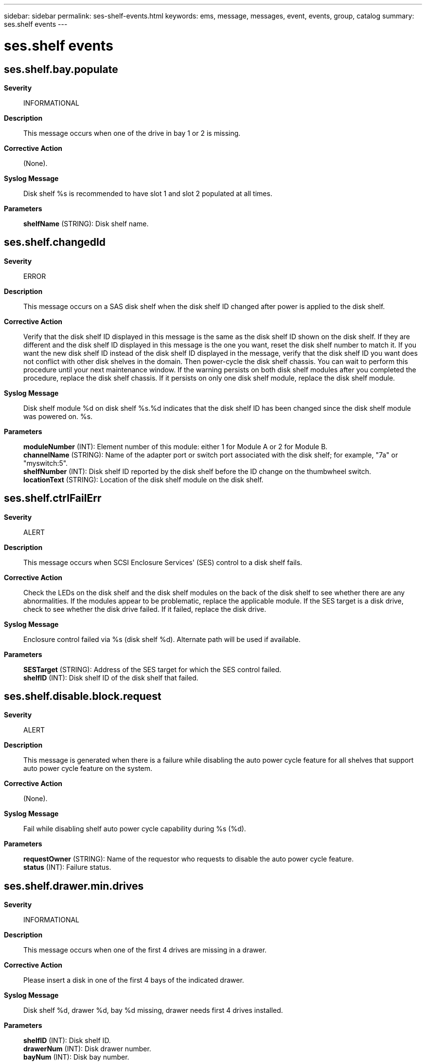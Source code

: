 ---
sidebar: sidebar
permalink: ses-shelf-events.html
keywords: ems, message, messages, event, events, group, catalog
summary: ses.shelf events
---

= ses.shelf events
:toclevels: 1
:hardbreaks:
:nofooter:
:icons: font
:linkattrs:
:imagesdir: ./media/

== ses.shelf.bay.populate
*Severity*::
INFORMATIONAL
*Description*::
This message occurs when one of the drive in bay 1 or 2 is missing.
*Corrective Action*::
(None).
*Syslog Message*::
Disk shelf %s is recommended to have slot 1 and slot 2 populated at all times.
*Parameters*::
*shelfName* (STRING): Disk shelf name.

== ses.shelf.changedId
*Severity*::
ERROR
*Description*::
This message occurs on a SAS disk shelf when the disk shelf ID changed after power is applied to the disk shelf.
*Corrective Action*::
Verify that the disk shelf ID displayed in this message is the same as the disk shelf ID shown on the disk shelf. If they are different and the disk shelf ID displayed in this message is the one you want, reset the disk shelf number to match it. If you want the new disk shelf ID instead of the disk shelf ID displayed in the message, verify that the disk shelf ID you want does not conflict with other disk shelves in the domain. Then power-cycle the disk shelf chassis. You can wait to perform this procedure until your next maintenance window. If the warning persists on both disk shelf modules after you completed the procedure, replace the disk shelf chassis. If it persists on only one disk shelf module, replace the disk shelf module.
*Syslog Message*::
Disk shelf module %d on disk shelf %s.%d indicates that the disk shelf ID has been changed since the disk shelf module was powered on. %s.
*Parameters*::
*moduleNumber* (INT): Element number of this module: either 1 for Module A or 2 for Module B.
*channelName* (STRING): Name of the adapter port or switch port associated with the disk shelf; for example, "7a" or "myswitch:5".
*shelfNumber* (INT): Disk shelf ID reported by the disk shelf before the ID change on the thumbwheel switch.
*locationText* (STRING): Location of the disk shelf module on the disk shelf.

== ses.shelf.ctrlFailErr
*Severity*::
ALERT
*Description*::
This message occurs when SCSI Enclosure Services' (SES) control to a disk shelf fails.
*Corrective Action*::
Check the LEDs on the disk shelf and the disk shelf modules on the back of the disk shelf to see whether there are any abnormalities. If the modules appear to be problematic, replace the applicable module. If the SES target is a disk drive, check to see whether the disk drive failed. If it failed, replace the disk drive.
*Syslog Message*::
Enclosure control failed via %s (disk shelf %d). Alternate path will be used if available.
*Parameters*::
*SESTarget* (STRING): Address of the SES target for which the SES control failed.
*shelfID* (INT): Disk shelf ID of the disk shelf that failed.

== ses.shelf.disable.block.request
*Severity*::
ALERT
*Description*::
This message is generated when there is a failure while disabling the auto power cycle feature for all shelves that support auto power cycle feature on the system.
*Corrective Action*::
(None).
*Syslog Message*::
Fail while disabling shelf auto power cycle capability during %s (%d).
*Parameters*::
*requestOwner* (STRING): Name of the requestor who requests to disable the auto power cycle feature.
*status* (INT): Failure status.

== ses.shelf.drawer.min.drives
*Severity*::
INFORMATIONAL
*Description*::
This message occurs when one of the first 4 drives are missing in a drawer.
*Corrective Action*::
Please insert a disk in one of the first 4 bays of the indicated drawer.
*Syslog Message*::
Disk shelf %d, drawer %d, bay %d missing, drawer needs first 4 drives installed.
*Parameters*::
*shelfID* (INT): Disk shelf ID.
*drawerNum* (INT): Disk drawer number.
*bayNum* (INT): Disk bay number.

== ses.shelf.drawer.open
*Severity*::
INFORMATIONAL
*Description*::
This message occurs when one of the drawers of a disk shelf has been left open.
*Corrective Action*::
Please close the drawer of the indicated drawer. If a drawer has been left open for an extended period of time, this can affect the cooling of components within the disk shelf.
*Syslog Message*::
Disk shelf %d has drawer %d open.
*Parameters*::
*shelfID* (INT): Disk shelf ID.
*drawerNum* (INT): Disk drawer number.

== ses.shelf.drwr.phy.rateunkwn
*Severity*::
ALERT
*Description*::
This message occurs when one of the PHY ports of a shelf drawer is reporting an unknown link rate. The PHY port is a physical port in the drawer of the storage shelf that resides on the shelf side. This message indicates an internal error might have occurred in the shelf firmware or software. Communication between the PHY ports and the disk drives in the shelf might have failed or be in degraded states.
*Corrective Action*::
Contact NetApp technical support for assistance.
*Syslog Message*::
Drive shelf "%d", module "%s", drawer "%d", PHY "%d" is reporting an unknown link rate.
*Parameters*::
*shelfID* (INT): Drive shelf ID.
*module* (STRING): Drive shelf module.
*drawerNum* (INT): Shelf drawer number.
*phyNum* (INT): Shelf drawer PHY number.

== ses.shelf.em.ctrlFailErr
*Severity*::
EMERGENCY
*Description*::
This message occurs when SCSI Enclosure Services' (SES) control to the internal disk drives of a system fails.
*Corrective Action*::
Run the "storage shelf show" command to see whether that disk shelf is still being actively monitored. If the command indicates a failure, there is a hardware failure in the system's internal disk shelf.
*Syslog Message*::
Enclosure control failed via embedded disk shelf %d.
*Parameters*::
*shelfID* (INT): Disk shelf ID of the embedded disk shelf that failed.

== ses.shelf.fw.disrUpdFW
*Severity*::
INFORMATIONAL
*Description*::
This message occurs when a disk shelf firmware update operation causes temporary but noticeable interruption of disk I/O. Current disk shelf firware levels do not support nondisruptive upgrade (NDU).
*Corrective Action*::
(None).
*Syslog Message*::
SCSI Enclosure Services (SES) disk shelf firmware update disrupts disk I/O. The current shelf firmware (product revision level %.4s) does not support nondisruptive upgrade (NDU).
*Parameters*::
*ProductRev* (STRING): Product revision level.

== ses.shelf.fw.disrUpdPath
*Severity*::
INFORMATIONAL
*Description*::
This message occurs when a disk shelf firmware update operation causes temporary but noticeable interruption of disk I/O. Redundant paths to the disk shelf are required for nondisruptive upgrade (NDU).
*Corrective Action*::
(None).
*Syslog Message*::
SCSI Enclosure Services (SES) disk shelf firmware update disrupts disk I/O. Redundant paths to the disk shelf are needed for nondisruptive upgrade (NDU) to be used.
*Parameters*::
(None).

== ses.shelf.fw.update.ndu
*Severity*::
INFORMATIONAL
*Description*::
This message occurs when a shelf firmware update is performed using the nondisruptive upgrade (NDU) procedure.
*Corrective Action*::
(None).
*Syslog Message*::
SCSI Enclosure Services (SES) shelf firmware update will be performed using nondisruptive upgrade (NDU).
*Parameters*::
(None).

== ses.shelf.fw.update.pfu.nrdnt
*Severity*::
INFORMATIONAL
*Description*::
This message occurs when a shelf firmware update is performed using the Package Firmware Update (PFU) process because redundant paths to the shelf are not present.
*Corrective Action*::
(None).
*Syslog Message*::
SCSI Enclosure Services (SES) shelf firmware update will be performed using Package Firmware Update (PFU) because redundant paths are not present.
*Parameters*::
(None).

== ses.shelf.IdBasedAddr
*Severity*::
ERROR
*Description*::
This message occurs on a serial attached SCSI (SAS) disk shelf when the SAS address of the devices are based on the disk shelf ID instead of the disk shelf backplane serial number. This indicates problems communicating with the disk shelf backplane.
*Corrective Action*::
Reseat the master disk shelf module as indicated by the output of the "storage shelf show" command. If the problem persists, reseat the slave disk shelf module. If the problem persists, find the new master disk shelf module, and replace it. If the problem persists, replace the other disk shelf module. If the problem persists, replace the disk shelf enclosure.
*Syslog Message*::
Disk shelf module %d on disk shelf %s.%d indicates that its SAS addresses are based on the disk shelf ID, instead of on the disk shelf backplane serial number. %s.
*Parameters*::
*moduleNumber* (INT): Element number of this module: either 1 for Module A or 2 for Module B.
*channelName* (STRING): Name of the adapter port or switch port associated with the disk shelf; for example, "7a" or "myswitch:5".
*shelfNumber* (INT): Disk shelf ID.
*locationText* (STRING): Location of the disk shelf module on the disk shelf.

== ses.shelf.invalNum
*Severity*::
ERROR
*Description*::
This message occurs when ONTAP(R) software detects that an SAS disk shelf connected to the system has an invalid disk shelf number.
*Corrective Action*::
Power-cycle the disk shelf. If the problem persists, replace the disk shelf modules. If the problem still persists, replace the disk shelf.
*Syslog Message*::
A disk shelf on adapter %s has an invalid disk shelf number of %d. %s.
*Parameters*::
*channelName* (STRING): Name of the channel the disk shelf is on that is reporting an error.
*shelfNumber* (INT): Invalid Disk shelf ID.
*softId* (STRING): String indicating whether a soft disk shelf number is assigned to the disk shelf.

== ses.shelf.maxExceeded
*Severity*::
ERROR
*Description*::
This message occurs when more disk shelves are attached than the controller can monitor. The controller cannot detect or identify abnormal conditions in excess shelves, nor can it download firmware to unmonitored shelves. The reported device address is one instance of a device in an unmonitored disk shelf. There might be multiple unmonitored shelves.
*Corrective Action*::
Consult system documentation for the maximum number of supported disk shelves, which might be lower than the number reported here. Reduce the number of attached disk shelves to no more than the documented number. Consolidating disk drives into sparsely populated shelves and removing excess shelves is one way to reduce shelf count.
*Syslog Message*::
More than %d disk shelves are attached. Shelf containing %s and possibly other shelves are not monitored.
*Parameters*::
*max_enclosures* (INT): Maximum number of disk shelves this system can monitor and control.
*device* (STRING): Address of the device.

== ses.shelf.mmErr
*Severity*::
ALERT
*Description*::
This message occurs when a disk shelf is not supported by the platform it was booted on.
*Corrective Action*::
Check whether the current version of ONTAP(R) software supports the disk shelf. If not, install an ONTAP version that supports the disk shelf. If the disk shelf is supported, the error might be cleared by hourly attempts by ONTAP to establish proper contact with the disk shelf.
*Syslog Message*::
SCSI Enclosure Services (SES) device accessed by %s (product revision level [%.4s]) (enclosure vendor ID [%.8s]) (enclosure product ID [%.16s]) is not supported on this platform.
*Parameters*::
*DeviceName* (STRING): Address of the unqualified Enclosure Services device.
*ProductRev* (STRING): Product revision level.
*EnclosureVendorID* (STRING): Enclosure Vendor Identification.
*EnclosureProductID* (STRING): Enclosure Product Identification.

== ses.shelf.OSmmErr
*Severity*::
ALERT
*Description*::
This message occurs when there are incompatible ONTAP(R) software versions in a Shared Storage configuration that would cause SCSI Enclosure Services (SES) not to function properly.
*Corrective Action*::
Update the system that has an earlier ONTAP version to match the one that has the latest ONTAP version.
*Syslog Message*::
Incompatible versions of ONTAP are running on the different systems in a Shared Storage Configuration.
*Parameters*::
(None).

== ses.shelf.powercycle.done
*Severity*::
INFORMATIONAL
*Description*::
This message occurs when a disk shelf power-cycle finishes.
*Corrective Action*::
(None).
*Syslog Message*::
Disk shelf power-cycled; resuming disk I/O.
*Parameters*::
(None).

== ses.shelf.powercycle.start
*Severity*::
INFORMATIONAL
*Description*::
This message occurs when a disk shelf is power-cycled and SCSI Enclosure Services (SES) needs to wait for it to finish.
*Corrective Action*::
(None).
*Syslog Message*::
Waiting for disk shelf power-cycle to be complete.
*Parameters*::
(None).

== ses.shelf.RAS.suggestion
*Severity*::
INFORMATIONAL
*Description*::
This event is generated when various different supported combinations of ESHx type storage controller I/O modules are used in the various different ESHx type storage enclosures. Though this could be a supported configuration, to make the best of the power cycle features it is recommended to keep the FC loops as homogenous as possible.
*Corrective Action*::
For best practices, use only the ESH4 controller modules in the DS14-Mk4-FC enclosures.
*Syslog Message*::
ses.shelf.RAS.suggestion INFO Channel %s, Mixing %s I/O modules is fully supported on a FC loop. However, for improved reliability migration to homogeneous ESH4 configurations is recommended.
*Parameters*::
*channelName* (STRING): Name of the adapter port or switch port of the disk shelf.
*supportedControllerModules* (STRING): ESHx enclosure modules, ESH/ESH2/ESH4

== ses.shelf.reset.auto.fail
*Severity*::
ERROR
*Description*::
This event is generated when the automated power cycle attempt in the shelf enclosure - identified by the channel.shelf_id - had failed. The trigger condition for the automated reset is also reported.
*Corrective Action*::
Try the 'storage power_cycle shelf' on the same shelf. If it still fails, please refer to the "Trouble Shooting Section" of the NDR documentation.
*Syslog Message*::
%s disk shelf %s.%d [%s] failed to perform an automatic reset (0x%x)
*Parameters*::
*shelfType* (STRING): Shelf enclosure type, DS14-Mk4-FC, DS14-Mk2-FC or DS14-Mk2-AT.
*channelName* (STRING): Name of the adapter port or switch port of the disk shelf that was attempted to be power cycled.
*shelfId* (INT): ID of the disk shelf that was attempted to be power cycled.
*serialNumber* (STRING): Serial number of the storage shelf enclosure.
*triggerCondition* (INT): Trigger reason for the automated reset, as reported by the shelf enclosure.

== ses.shelf.reset.auto.good
*Severity*::
INFORMATIONAL
*Description*::
This event is generated when the automated power cycle attempt in the shelf enclosure - identified by the channel.shelf_id - had succeeded. The trigger for the automated reset is also reported.
*Corrective Action*::
(None).
*Syslog Message*::
%s disk shelf %s.%d [%s] has recovered from an automatic reset (0x%x)
*Parameters*::
*shelfType* (STRING): Shelf enclosure type, DS14-Mk4-FC, DS14-Mk2-FC or DS14-Mk2-AT.
*channelName* (STRING): Name of the adapter port or switch port of the disk shelf that was power cycled.
*shelfId* (INT): ID of the disk shelf that was power cycled.
*serialNumber* (STRING): Serial number of the storage shelf enclosure.
*triggerCondition* (INT): Trigger reason for the automated reset, as reported by the shelf enclosure.

== ses.shelf.reset.capability
*Severity*::
INFORMATIONAL
*Description*::
This event is generated when the periodic storage enclosure services monitor detects some of the DS14-Mk4-FC,DS14-Mk2-FC and DS14-Mk2-AT storage enclosures are not being upgraded to the correct requirements, to avail the enhanced power cycle features. This is just an informational message only, not an error. The idea is to make the admin follow the suggested best practices, so that the Filer could make use of the advanced features provided.
*Corrective Action*::
Check the power supply unit information on all the DS14-Mk4-FC, DS14-Mk2-FC and the DS14-Mk2-AT shelf enclosure modules by executing the 'environment shelf' command. Plan to replace the power supply units that are not "Type:HRE capable".
*Syslog Message*::
Some %s disk shelves on this system are capable of automatic power reset, but some do not have appropriate firmware or PSU model. For improved system RAS, consider upgrading shelves to have this capability. The environ shelf command shows this feature's status.
*Parameters*::
*shelfType* (STRING): Shelf enclosure type, DS14-Mk4-FC, DS14-Mk2-FC or DS14-Mk2-AT.

== ses.shelf.reset.request
*Severity*::
INFORMATIONAL
*Description*::
This event is generated when the command 'storage power_cycle shelf start' is successfully sent to the shelf - identified by the channel.shelf_id, and is of type DS14-Mk4-FC, DS14-Mk2-FC or DS14-Mk2-AT.
*Corrective Action*::
(None).
*Syslog Message*::
Reset requested on %s disk shelf %s.%d [%s].
*Parameters*::
*shelfType* (STRING): Shelf enclosure type, DS14-Mk4-FC, DS14-Mk2-FC or DS14-Mk2-AT.
*channelName* (STRING): Name of the adapter port or switch port of the disk shelf to be power cycled.
*shelfId* (INT): ID of the disk shelf that is to be power cycled.
*serialNumber* (STRING): Serial number of the storage shelf enclosure.

== ses.shelf.reset.request.fail
*Severity*::
ERROR
*Description*::
This event is generated when the command 'storage power_cycle shelf start' sent to the shelf enclosure - identified by the channel.shelf_id - could not power cycle the shelf enclosure successfully.
*Corrective Action*::
Try the 'storage power_cycle shelf start' on the same shelf again. If it still fails, please refer to the "Trouble Shooting Section" of the NDR documentation.
*Syslog Message*::
%s disk shelf %s.%d [%s] failed to reset when requested.
*Parameters*::
*shelfType* (STRING): Shelf enclosure type, DS14-Mk4-FC, DS14-Mk2-FC or DS14-Mk2-AT.
*channelName* (STRING): Name of the adapter port or switch port of the disk shelf that was attempted to be power cycled.
*shelfId* (INT): ID of the disk shelf that was attempted to be power cycled.
*serialNumber* (STRING): Serial number of the storage shelf enclosure.

== ses.shelf.reset.request.good
*Severity*::
INFORMATIONAL
*Description*::
This event is generated when the command 'storage power_cycle shelf start' sent to the shelf - identified by the channel.shelf_id, and is of type DS14-Mk4-FC, DS14-Mk2-FC or DS14-Mk2-AT - has successfully recovered.
*Corrective Action*::
(None).
*Syslog Message*::
%s disk shelf %s.%d [%s] has recovered from a requested reset.
*Parameters*::
*shelfType* (STRING): Shelf enclosure type, DS14-Mk4-FC, DS14-Mk2-FC or DS14-Mk2-AT.
*channelName* (STRING): Name of the adapter port or switch port of the disk shelf that was power cycled.
*shelfId* (INT): ID of the disk shelf that was power cycled.
*serialNumber* (STRING): Serial number of the storage shelf enclosure.

== ses.shelf.reset.unsup.drives
*Severity*::
ERROR
*Description*::
This message occurs when Nondisruptive Recovery (NDR) functionality is disabled due to the presence of Parallel ATA (PATA) disk drives on the disk loop.
*Corrective Action*::
Replace all X266_MTOMC320PSX or X262_MCALY250PSX disk drives and then turn on the automatic reset capability.
*Syslog Message*::
NDR functionality is disabled due to the presence of X266_MTOMC320PSX or X262_MCALY250PSX disk drives on the disk loop.
*Parameters*::
(None).

== ses.shelf.sameNumReassign
*Severity*::
ERROR
*Description*::
This message occurs when ONTAP(R) software detects more than one SAS shelf connected to the same adapter has the same disk shelf number.
*Corrective Action*::
Change the disk shelf number on the disk shelf to one that does not conflict with other disk shelves attached to the same adapter. Then halt the system and reboot the disk shelf.
*Syslog Message*::
Multiple disk shelves with disk shelf number %d are found on channel %s. Disk shelf with serial number %s has been assigned the soft disk shelf number of %d.
*Parameters*::
*prevId* (INT): Conflicting disk shelf number.
*channelName* (STRING): Name of the channel the disk shelf is on that is reporting an error.
*serialNum* (STRING): Serial number of the disk shelf that is being assigned the soft ID.
*softId* (INT): Newly assigned soft disk shelf number.

== ses.shelf.unsupportAllowErr
*Severity*::
ALERT
*Description*::
This message occurs when a disk shelf is not supported by ONTAP(R) software. ONTAP will continue to use the disk shelf, but environmental monitoring of the disk shelf is not possible.
*Corrective Action*::
Check whether the current version of ONTAP supports this disk shelf. If not, install an appropriate version. If ONTAP does support this disk shelf, this error might be cleared on hourly attempts by ONTAP to establish proper contact with the disk shelf.
*Syslog Message*::
Unsupported disk shelf found on channel %s.
*Parameters*::
*ChannelName* (STRING): Name of the channel that contains the disk shelf.

== ses.shelf.unsupportedErr
*Severity*::
ALERT
*Description*::
This message occurs when a disk shelf is not supported by ONTAP(R) software.
*Corrective Action*::
Check whether the current version of ONTAP supports this disk shelf. If not, install an appropriate version.
*Syslog Message*::
Unsupported disk shelf found. Taking channel %s offline.
*Parameters*::
*ChannelName* (STRING): Name of the channel that contains the disk shelf. This channel will be taken offline.

